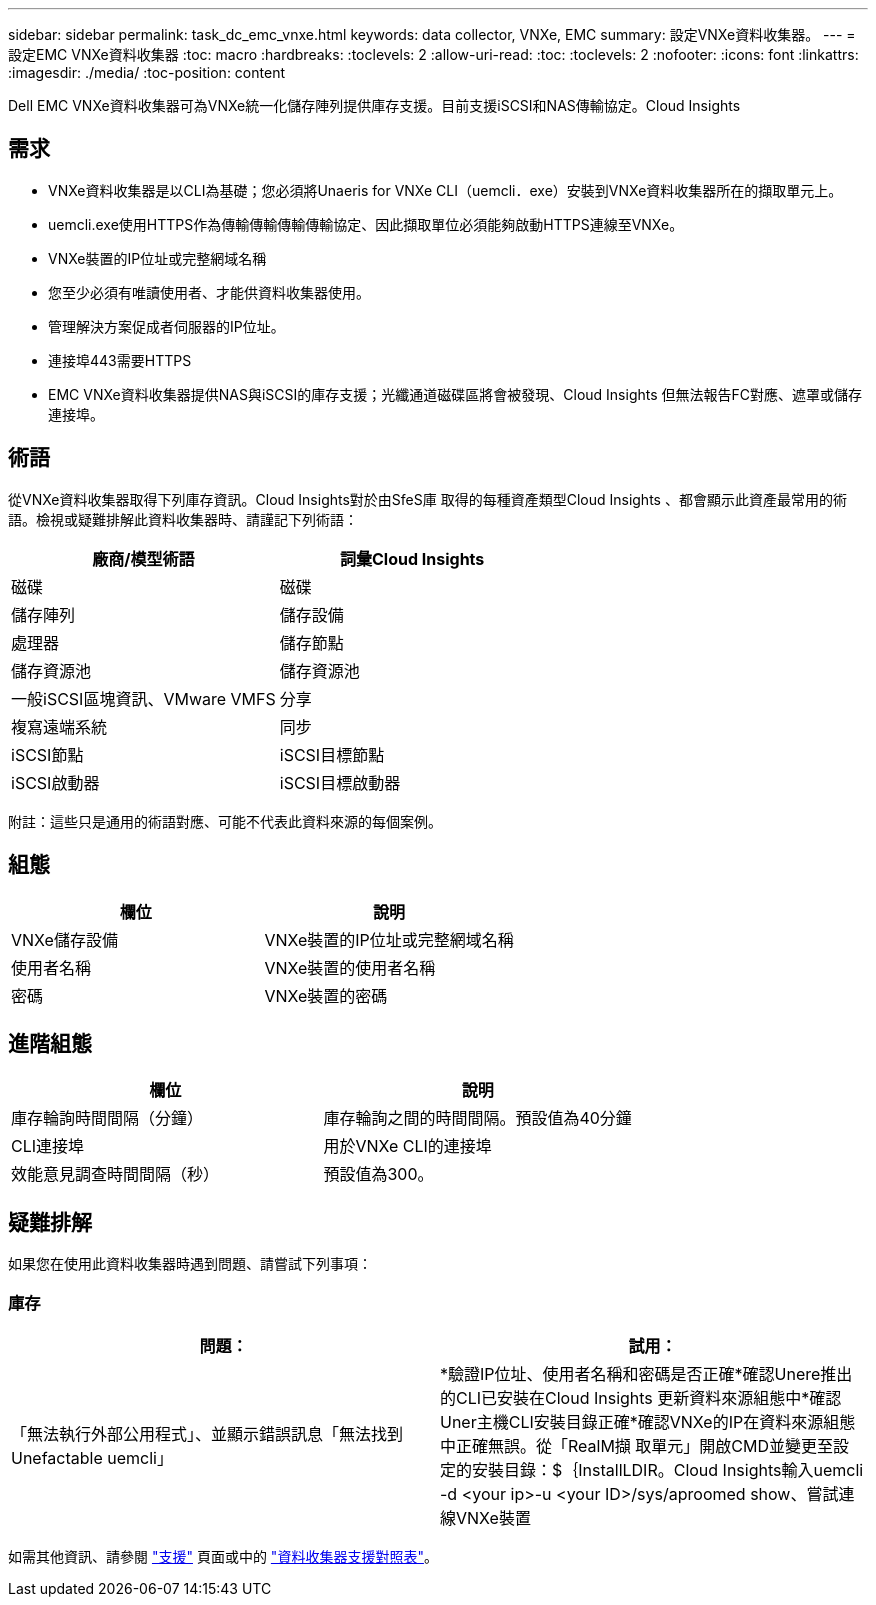 ---
sidebar: sidebar 
permalink: task_dc_emc_vnxe.html 
keywords: data collector, VNXe, EMC 
summary: 設定VNXe資料收集器。 
---
= 設定EMC VNXe資料收集器
:toc: macro
:hardbreaks:
:toclevels: 2
:allow-uri-read: 
:toc: 
:toclevels: 2
:nofooter: 
:icons: font
:linkattrs: 
:imagesdir: ./media/
:toc-position: content


[role="lead"]
Dell EMC VNXe資料收集器可為VNXe統一化儲存陣列提供庫存支援。目前支援iSCSI和NAS傳輸協定。Cloud Insights



== 需求

* VNXe資料收集器是以CLI為基礎；您必須將Unaeris for VNXe CLI（uemcli．exe）安裝到VNXe資料收集器所在的擷取單元上。
* uemcli.exe使用HTTPS作為傳輸傳輸傳輸傳輸協定、因此擷取單位必須能夠啟動HTTPS連線至VNXe。
* VNXe裝置的IP位址或完整網域名稱
* 您至少必須有唯讀使用者、才能供資料收集器使用。
* 管理解決方案促成者伺服器的IP位址。
* 連接埠443需要HTTPS
* EMC VNXe資料收集器提供NAS與iSCSI的庫存支援；光纖通道磁碟區將會被發現、Cloud Insights 但無法報告FC對應、遮罩或儲存連接埠。




== 術語

從VNXe資料收集器取得下列庫存資訊。Cloud Insights對於由SfeS庫 取得的每種資產類型Cloud Insights 、都會顯示此資產最常用的術語。檢視或疑難排解此資料收集器時、請謹記下列術語：

[cols="2*"]
|===
| 廠商/模型術語 | 詞彙Cloud Insights 


| 磁碟 | 磁碟 


| 儲存陣列 | 儲存設備 


| 處理器 | 儲存節點 


| 儲存資源池 | 儲存資源池 


| 一般iSCSI區塊資訊、VMware VMFS | 分享 


| 複寫遠端系統 | 同步 


| iSCSI節點 | iSCSI目標節點 


| iSCSI啟動器 | iSCSI目標啟動器 
|===
附註：這些只是通用的術語對應、可能不代表此資料來源的每個案例。



== 組態

[cols="2*"]
|===
| 欄位 | 說明 


| VNXe儲存設備 | VNXe裝置的IP位址或完整網域名稱 


| 使用者名稱 | VNXe裝置的使用者名稱 


| 密碼 | VNXe裝置的密碼 
|===


== 進階組態

[cols="2*"]
|===
| 欄位 | 說明 


| 庫存輪詢時間間隔（分鐘） | 庫存輪詢之間的時間間隔。預設值為40分鐘 


| CLI連接埠 | 用於VNXe CLI的連接埠 


| 效能意見調查時間間隔（秒） | 預設值為300。 
|===


== 疑難排解

如果您在使用此資料收集器時遇到問題、請嘗試下列事項：



=== 庫存

[cols="2*"]
|===
| 問題： | 試用： 


| 「無法執行外部公用程式」、並顯示錯誤訊息「無法找到Unefactable uemcli」 | *驗證IP位址、使用者名稱和密碼是否正確*確認Unere推出 的CLI已安裝在Cloud Insights 更新資料來源組態中*確認Uner主機CLI安裝目錄正確*確認VNXe的IP在資料來源組態中正確無誤。從「RealM擷 取單元」開啟CMD並變更至設定的安裝目錄：$｛InstallLDIR。Cloud Insights輸入uemcli -d <your ip>-u <your ID>/sys/aproomed show、嘗試連線VNXe裝置 
|===
如需其他資訊、請參閱 link:concept_requesting_support.html["支援"] 頁面或中的 link:https://docs.netapp.com/us-en/cloudinsights/CloudInsightsDataCollectorSupportMatrix.pdf["資料收集器支援對照表"]。
